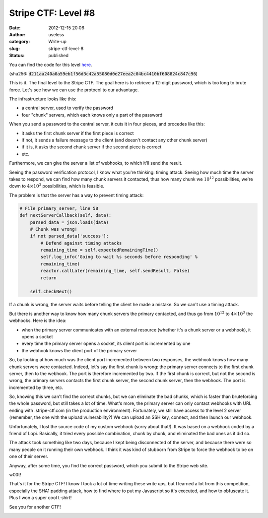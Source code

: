 Stripe CTF: Level #8
####################
:date: 2012-12-15 20:06
:author: useless
:category: Write-up
:slug: stripe-ctf-level-8
:status: published

.. image:: /images/stripe-ctf-level-8/level08-logo.jpg
    :alt: level08-logo.jpg
    :align: center

You can find the code for this level
`here </docs/stripe-ctf-level-8/stripe-ctf-level08.tar.gz>`__.

(sha256:
:code:`d211aa240a0a59eb1f56d3c42a55080d0e27eea2c04bc4410bf608824c847c96`)

This is it. The final level to the Stripe CTF. The goal here is to
retrieve a 12-digit password, which is too long to brute force. Let's
see how we can use the protocol to our advantage.
 
The infrastructure looks like this:

-  a central server, used to verify the password
-  four "chunk" servers, which each knows only a part of the password

When you send a password to the central server, it cuts it in four
pieces, and procedes like this:

-  it asks the first chunk server if the first piece is correct
-  if not, it sends a failure message to the client (and doesn't contact
   any other chunk server)
-  if it is, it asks the second chunk server if the second piece is
   correct
-  etc.

Furthermore, we can give the server a list of webhooks, to which it'll
send the result.

Seeing the password verification protocol, I know what you're thinking:
timing attack. Seeing how much time the server takes to respond, we can
find how many chunk servers it contacted, thus how many chunk we
:math:`10^12` possibilities, we're down to
:math:`4 \times 10^3` possibilities, which is feasible.

The problem is that the server has a way to prevent timing attack:

.. code-block:: python

    # File primary_server, line 58
    def nextServerCallback(self, data):
        parsed_data = json.loads(data)
        # Chunk was wrong!
        if not parsed_data['success']:
            # Defend against timing attacks
            remaining_time = self.expectedRemainingTime()
            self.log_info('Going to wait %s seconds before responding' %
            remaining_time)
            reactor.callLater(remaining_time, self.sendResult, False)
            return

        self.checkNext()

If a chunk is wrong, the server waits before telling the client he made
a mistake. So we can't use a timing attack.

But there is another way to know how many chunk servers the primary
contacted, and thus go from :math:`10^12` to :math:`4 \times 10^3`
the webhooks. Here is the idea:

-  when the primary server communicates with an external resource
   (whether it's a chunk server or a webhook), it opens a socket
-  every time the primary server opens a socket, its client port is
   incremented by one
-  the webhook knows the client port of the primary server

So, by looking at how much was the client port incremented between two
responses, the webhook knows how many chunk servers were contacted.
Indeed, let's say the first chunk is wrong: the primary server connects
to the first chunk server, then to the webhook. The port is therefore
incremented by two. If the first chunk is correct, but not the second is
wrong, the primary servers contacts the first chunk server, the second
chunk server, then the webhook. The port is incremented by three, etc.

So, knowing this we can't find the correct chunks, but we can eliminate
the bad chunks, which is faster than bruteforcing the whole password,
but still takes a lot of time. What's more, the primary server can only
contact webhooks with URL ending with .stripe-ctf.com (in the production
environment). Fortunately, we still have access to the level 2 server
(remember, the one with the upload vulnerability?) We can upload an SSH
key, connect, and then launch our webhook.

Unfortunately, I lost the source code of my custom webhook (sorry about
that!). It was based on a webhook coded by a friend of Lopi. Basically,
it tried every possible combination, chunk by chunk, and eliminated the
bad ones as it did so.

The attack took something like two days, because I kept being
disconnected of the server, and because there were so many people on it
running their own webhook. I think it was kind of stubborn from Stripe
to force the webhook to be on one of their server.

.. image:: /images/stripe-ctf-level-8/level08-scumbag-stripe.png
    :alt: level08-scumbag-stripe.png
    :align: center

Anyway, after some time, you find the correct password, which you submit
to the Stripe web site.

.. image:: /images/stripe-ctf-level-8/level08-w00t.png
    :alt: level08-w00t.png
    :align: center

w00t!

That's it for the Stripe CTF! I know I took a lot of time writing these
write ups, but I learned a lot from this competition, especially the
SHA1 padding attack, how to find where to put my Javascript so it's
executed, and how to obfuscate it. Plus I won a super cool t-shirt!

See you for another CTF!

.. image:: /images/stripe-ctf-level-8/stripe-ctf-prize.jpg
    :alt: stripe-ctf-prize.jpg
    :align: center

